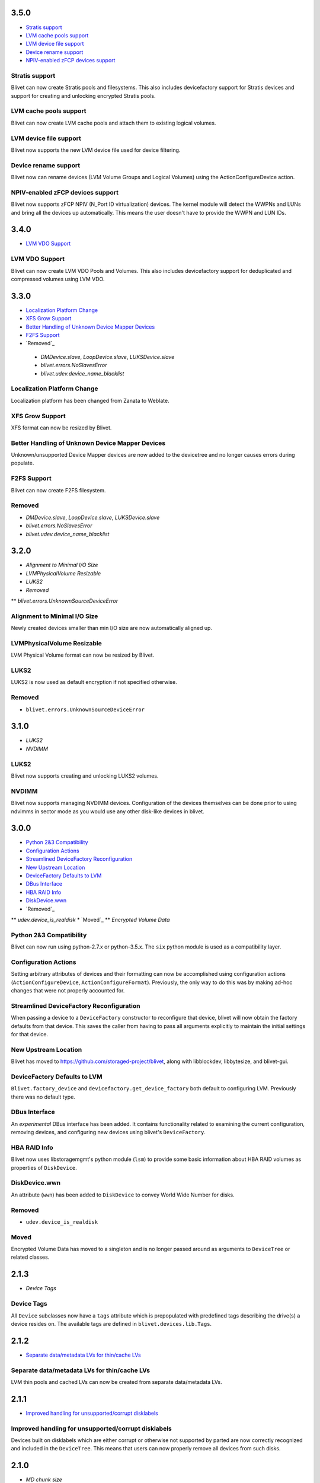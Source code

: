3.5.0
======
* `Stratis support`_
* `LVM cache pools support`_
* `LVM device file support`_
* `Device rename support`_
* `NPIV-enabled zFCP devices support`_

Stratis support
----------------
Blivet can now create Stratis pools and filesystems.
This also includes devicefactory support for Stratis devices and
support for creating and unlocking encrypted Stratis pools.

LVM cache pools support
------------------------
Blivet can now create LVM cache pools and attach them to
existing logical volumes.

LVM device file support
------------------------
Blivet now supports the new LVM device file used for device
filtering.

Device rename support
----------------------
Blivet now can rename devices (LVM Volume Groups and Logical Volumes)
using the ActionConfigureDevice action.

NPIV-enabled zFCP devices support
----------------------------------
Blivet now supports zFCP NPIV (N_Port ID virtualization) devices.
The kernel module will detect the WWPNs and LUNs and bring all the devices
up automatically. This means the user doesn't have to provide
the WWPN and LUN IDs.

3.4.0
======
* `LVM VDO Support`_

LVM VDO Support
----------------
Blivet can now create LVM VDO Pools and Volumes.
This also includes devicefactory support for deduplicated and
compressed volumes using LVM VDO.

3.3.0
======
* `Localization Platform Change`_
* `XFS Grow Support`_
* `Better Handling of Unknown Device Mapper Devices`_
* `F2FS Support`_
* `Removed`_

 * `DMDevice.slave`, `LoopDevice.slave`, `LUKSDevice.slave`
 * `blivet.errors.NoSlavesError`
 * `blivet.udev.device_name_blacklist`

Localization Platform Change
-----------------------------
Localization platform has been changed from Zanata to Weblate.

XFS Grow Support
-----------------
XFS format can now be resized by Blivet.

Better Handling of Unknown Device Mapper Devices
-------------------------------------------------
Unknown/unsupported Device Mapper devices are now added to the
devicetree and no longer causes errors during populate.

F2FS Support
-------------
Blivet can now create F2FS filesystem.

Removed
--------
* `DMDevice.slave`, `LoopDevice.slave`, `LUKSDevice.slave`
* `blivet.errors.NoSlavesError`
* `blivet.udev.device_name_blacklist`

3.2.0
======
* `Alignment to Minimal I/O Size`
* `LVMPhysicalVolume Resizable`
* `LUKS2`
* `Removed`
** `blivet.errors.UnknownSourceDeviceError`

Alignment to Minimal I/O Size
------------------------------
Newly created devices smaller than min I/O size are now automatically
aligned up.

LVMPhysicalVolume Resizable
----------------------------
LVM Physical Volume format can now be resized by Blivet.

LUKS2
------
LUKS2 is now used as default encryption if not specified otherwise.

Removed
--------
* ``blivet.errors.UnknownSourceDeviceError``

3.1.0
======
* `LUKS2`
* `NVDIMM`

LUKS2
------
Blivet now supports creating and unlocking LUKS2 volumes.

NVDIMM
-------
Blivet now supports managing NVDIMM devices. Configuration of the devices
themselves can be done prior to using ndvimms in sector mode as you would
use any other disk-like devices in blivet.


3.0.0
======
* `Python 2&3 Compatibility`_
* `Configuration Actions`_
* `Streamlined DeviceFactory Reconfiguration`_
* `New Upstream Location`_
* `DeviceFactory Defaults to LVM`_
* `DBus Interface`_
* `HBA RAID Info`_
* `DiskDevice.wwn`_
* `Removed`_
** `udev.device_is_realdisk`
* `Moved`_
** `Encrypted Volume Data`

Python 2&3 Compatibility
-------------------------
Blivet can now run using python-2.7.x or python-3.5.x. The ``six`` python
module is used as a compatibility layer.

Configuration Actions
----------------------
Setting arbitrary attributes of devices and their formatting can now be
accomplished using configuration actions (``ActionConfigureDevice``,
``ActionConfigureFormat``). Previously, the only way to do this was by making
ad-hoc changes that were not properly accounted for.

Streamlined DeviceFactory Reconfiguration
------------------------------------------
When passing a device to a ``DeviceFactory`` constructor to reconfigure that
device, blivet will now obtain the factory defaults from that device. This
saves the caller from having to pass all arguments explicitly to maintain the
initial settings for that device.

New Upstream Location
----------------------
Blivet has moved to https://github.com/storaged-project/blivet, along with
libblockdev, libbytesize, and blivet-gui.

DeviceFactory Defaults to LVM
------------------------------
``Blivet.factory_device`` and ``devicefactory.get_device_factory`` both
default to configuring LVM. Previously there was no default type.

DBus Interface
---------------
An *experimental* DBus interface has been added. It contains functionality
related to examining the current configuration, removing devices, and
configuring new devices using blivet's ``DeviceFactory``.

HBA RAID Info
--------------
Blivet now uses libstoragemgmt's python module (``lsm``) to provide some
basic information about HBA RAID volumes as properties of ``DiskDevice``.

DiskDevice.wwn
---------------
An attribute (``wwn``) has been added to ``DiskDevice`` to convey World Wide
Number for disks.

Removed
--------
* ``udev.device_is_realdisk``

Moved
------
Encrypted Volume Data has moved to a singleton and is no longer passed around
as arguments to ``DeviceTree`` or related classes.


2.1.3
======
* `Device Tags`

Device Tags
------------
All ``Device`` subclasses now have a ``tags`` attribute which is prepopulated
with predefined tags describing the drive(s) a device resides on. The available
tags are defined in ``blivet.devices.lib.Tags``.

2.1.2
======
* `Separate data/metadata LVs for thin/cache LVs`_

Separate data/metadata LVs for thin/cache LVs
----------------------------------------------
LVM thin pools and cached LVs can now be created from separate data/metadata LVs.


2.1.1
======
* `Improved handling for unsupported/corrupt disklabels`_

Improved handling for unsupported/corrupt disklabels
-----------------------------------------------------
Devices built on disklabels which are either corrupt or otherwise
not supported by parted are now correctly recognized and included
in the ``DeviceTree``. This means that users can now properly remove
all devices from such disks.


2.1.0
======
* `MD chunk size`

MD chunk size
--------------
Chunk size can now be specified when instantiating ``blivet.devices.MDRaidArrayDevice``.


2.0.0
======

* `PEP8 compatibility`_
* `LVM RAID`_
* `Thread safety`_
* `Handling of external storage events`_
* `LUKS resize`_
* `A single class for all LVs`_
* `Revamped code to populate the device tree`_
* `Changed Size implementation`_
* `API Stability`_
* `Removed`_
* `Moved`_


Removed
--------

The following were deprecated and have been removed.

* ``DeviceTree.get_devices_by_serial`` (use a list comprehension)

    For example, this::

        devs = devicetree.get_devices_by_serial(serial)

    could be accomplished like this::

        devs = [d for d in devicetree.devices if d.serial == serial]


* ``DeviceTree.get_devices_by_type`` (use a list comprehension)
* ``DeviceTree.get_devices_by_instance`` (use a list comprehension)
* ``BTRFSVolumeDevice.create_subvolumes``
* ``MDRaidArrayDevice.devices`` (use ``MDRaidArrayDevice.members``)
* ``MDBiosRaidArrayDevice.devices`` (use ``MDBiosRaidArrayDevice.members``)


Moved
------

* ``DeviceTree.register_action`` (use ``DeviceTree.actions.add``)
* ``DeviceTree.cancel_action`` (use ``DeviceTree.actions.remove``)
* ``DeviceTree.find_actions`` (use ``DeviceTree.actions.find``)
* ``DeviceTree.prune_actions`` (use ``DeviceTree.actions.prune``)
* ``DeviceTree.sort_actions`` (use ``DeviceTree.actions.sort``)
* ``DeviceTree.process_actions`` (use ``DeviceTree.actions.process``)
* ``DeviceTree.get_children`` (use ``Device.children``)


API Stability
--------------

A complete public API specification can be found in the documentation,
which is available in the source tree at ``doc/api.rst`` and ``doc/api/``.

Beginning with version 2.0.0 the blivet project will be using semantic
versioning -- actually, we will be using a variation developed by the
OpenStack project which incorporates support for Python PEP440:
http://docs.openstack.org/developer/pbr/semver.html


LUKS resize
------------

Blivet now supports resize of block devices encrypted using LUKS, including
the ``Blivet.resize_device`` method.


Handling of external storage events
------------------------------------

Blivet now has the ability to listen for uevents on block devices and adjust to
externally-initiated changes. Event handling is not enabled by default. For an
example of how to enable this feature, see ``examples/uevents.py``. Most of the
code related to event handling is in the new ``blivet.events`` package. The
main pieces are ``blivet.events.manager.event_manager`` (an instance of
``blivet.events.manager.UdevEventManager``), ``blivet.events.manager.Event``,
and ``blivet.events.handler.EventHandlerMixin`` (a mixin class that augments
``DeviceTree``).


A single class for all LVs
---------------------------

In order to be better prepared for supporting things like *lvconvert*, Blivet
now represents all LVs with a single class (keeping the name
``LVMLogicalVolumeDevice``).


Using the class
++++++++++++++++

In order to create LVs of various types, different values of the ``seg_type``
parameter need to be passed. For example, to create a thin pool, ``thin-pool``
segment type needs to be specified (optionally together with the
thin-pool-specific parameters like ``metadata_size``) . The same applies to thin
LVs and the ``thin`` segment type. To create a snapshot LV, one needs to specify
the ``origin`` LV or set the ``vorigin`` flag to ``True``. Internal LVs require
``parent_lv`` and ``int_type`` specifying the type of the internal LV.

To determine the type of some LV, the newly added ``is_thin_lv``,
``is_thin_pool``, ``is_snapshot_lv`` and ``is_internal_lv`` properties can be
used.


Implementation details
+++++++++++++++++++++++

To avoid having a single gigantic class with hundreds of lines of code, the
``LVMLogicalVolumeDevice`` class makes use of iheritance and "merges" together
the ``LVMLogicalVolumeBase`` class and mixins for specific types of LVs (thin
pool, thin LV,...) adding the type-specific methods and properties as well as
type-specific implementations of various methods. The ``@type_specific``
decorator makes sure that the right implementation of a method is called
whenever there is a type-specific one (for example thin pools are created in a
different way than good old linear LVs).

The code that is common to all LVs lives in the ``LVMLogicalVolumeBase`` class
together with properties that are required by this code. Type-specific code
lives in the particular mixin classes and the generic/fallback implementations
live in the (ultimate) ``LVMLogicalVolumeDevice`` class' methods decorated with
the ``@type_specific`` decorator.


Devices know their children
----------------------------

Instances of ``blivet.device.Device`` now have a list of their direct
descendants: ``Device.children``. Accordingly, ``DeviceTree.get_children`` has
been removed.


Thread safety
--------------

Blivet now uses a global reentrant lock to ensure thread-safety within the
``Blivet``, ``DeviceTree``, ``Device``, and ``DeviceFormat`` classes.


LVM RAID
---------

Blivet now recognizes and supports creation of new non-linear LVs. The segment
type is properly reported in the ``seg_type`` attribute of the
``LVMLogicalVolumeDevice`` objects and the ``seg_type`` constructor parameter
can be used to create new LVs with specific segment types. Please note that only
the *linear* (default), *striped*, *mirror* and *raidX* segment types are
supported so far. Also the ``LVMLogicalVolumeDevice`` class now inherits from
the ``RaidDevice`` mixin.

Added properties:

* ``LVMLogicalVolumeDevice``

  - ``is_raid_lv``, ``mirrored``

  -  ``data_vg_space_used``, ``metadata_vg_space_used`` - space used by the
     data/metadata part of the LV in its VG taking the RAID level (i.e. the
     number of mirrors) into account

* ``LVMPhysicalVolume``

  - ``free`` - free space in the PV (for all existing and non-existing PVs)


Removed properties:

* ``LVMLogicalVolumeDevice``

  - ``copies``


Revamped code to populate the device tree
------------------------------------------

``blivet.populator.Populator`` has been rewritten to improve maintainability.
Most of the code that does type-specific handling for devices or formatting has
been moved into individual helper classes under ``blivet.populator.helpers``.
The populator class itself has been rewritten as a mixin
(``blivet.populator.PopulatorMixin``) that augments ``DeviceTree``.


PEP8 compatibility
-------------------

All code in blivet now conforms to
`PEP8 <https://www.python.org/dev/peps/pep-0008/>`_. As a result, all non-class
names in the ``camelCase`` style have been renamed to the
``lower_case_with_underscores`` style. This applies to methods within classes,
but not to the names of the classes themselves -- they still use ``CamelCase``.


Changed Size implementation
---------------------------

The ``Size`` class now inherits from the ``bytesize.Size`` class provided by the
*libbytesize* library. There should be no difference in behaviour except for
potential speed-up and the ``human_readable()`` method having different
parameters. It now accepts the ``min_unit``, ``max_places`` and ``xlate``
parameters described in the documentation.
